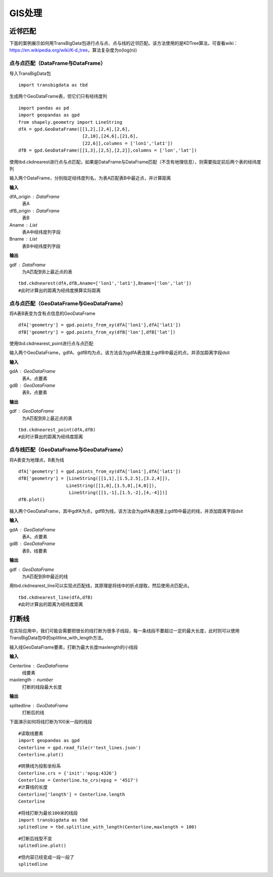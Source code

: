 .. _gisprocess:


******************************
GIS处理
******************************

近邻匹配
================

| 下面的案例展示如何用TransBigData包进行点与点、点与线的近邻匹配。该方法使用的是KDTree算法，可查看wiki：https://en.wikipedia.org/wiki/K-d_tree，算法复杂度为o(log(n))


点与点匹配（DataFrame与DataFrame）
----------------------------------

| 导入TransBigData包

::

    import transbigdata as tbd

生成两个GeoDataFrame表，但它们只有经纬度列

::

    import pandas as pd
    import geopandas as gpd
    from shapely.geometry import LineString
    dfA = gpd.GeoDataFrame([[1,2],[2,4],[2,6],
                            [2,10],[24,6],[21,6],
                            [22,6]],columns = ['lon1','lat1'])
    dfB = gpd.GeoDataFrame([[1,3],[2,5],[2,2]],columns = ['lon','lat'])

使用tbd.ckdnearest进行点与点匹配，如果是DataFrame与DataFrame匹配（不含有地理信息），则需要指定前后两个表的经纬度列


.. function:: transbigdata.ckdnearest(dfA_origin,dfB_origin,Aname = ['lon','lat'],Bname = ['lon','lat'])

输入两个DataFrame，分别指定经纬度列名，为表A匹配表B中最近点，并计算距离

**输入**

dfA_origin : DataFrame
    表A
dfB_origin : DataFrame
    表B
Aname : List
    表A中经纬度列字段
Bname : List
    表B中经纬度列字段

**输出**

gdf : DataFrame
    为A匹配到B上最近点的表

::

    tbd.ckdnearest(dfA,dfB,Aname=['lon1','lat1'],Bname=['lon','lat'])
    #此时计算出的距离为经纬度换算实际距离




.. raw:: html

    <div>
    <style scoped>
        .dataframe tbody tr th:only-of-type {
            vertical-align: middle;
        }
    
        .dataframe tbody tr th {
            vertical-align: top;
        }
    
        .dataframe thead th {
            text-align: right;
        }
    </style>
    <table border="1" class="dataframe">
      <thead>
        <tr style="text-align: right;">
          <th></th>
          <th>lon1</th>
          <th>lat1</th>
          <th>index</th>
          <th>lon</th>
          <th>lat</th>
          <th>dist</th>
        </tr>
      </thead>
      <tbody>
        <tr>
          <th>0</th>
          <td>1</td>
          <td>2</td>
          <td>0</td>
          <td>1</td>
          <td>3</td>
          <td>1.111949e+05</td>
        </tr>
        <tr>
          <th>1</th>
          <td>2</td>
          <td>4</td>
          <td>1</td>
          <td>2</td>
          <td>5</td>
          <td>1.111949e+05</td>
        </tr>
        <tr>
          <th>2</th>
          <td>2</td>
          <td>6</td>
          <td>1</td>
          <td>2</td>
          <td>5</td>
          <td>1.111949e+05</td>
        </tr>
        <tr>
          <th>3</th>
          <td>2</td>
          <td>10</td>
          <td>1</td>
          <td>2</td>
          <td>5</td>
          <td>5.559746e+05</td>
        </tr>
        <tr>
          <th>4</th>
          <td>24</td>
          <td>6</td>
          <td>1</td>
          <td>2</td>
          <td>5</td>
          <td>2.437393e+06</td>
        </tr>
        <tr>
          <th>5</th>
          <td>21</td>
          <td>6</td>
          <td>1</td>
          <td>2</td>
          <td>5</td>
          <td>2.105798e+06</td>
        </tr>
        <tr>
          <th>6</th>
          <td>22</td>
          <td>6</td>
          <td>1</td>
          <td>2</td>
          <td>5</td>
          <td>2.216318e+06</td>
        </tr>
      </tbody>
    </table>
    </div>



点与点匹配（GeoDataFrame与GeoDataFrame）
----------------------------------------

将A表B表变为含有点信息的GeoDataFrame

::

    dfA['geometry'] = gpd.points_from_xy(dfA['lon1'],dfA['lat1'])
    dfB['geometry'] = gpd.points_from_xy(dfB['lon'],dfB['lat'])

使用tbd.ckdnearest_point进行点与点匹配

.. function:: transbigdata.ckdnearest_point(gdA, gdB)

输入两个GeoDataFrame，gdfA、gdfB均为点，该方法会为gdfA表连接上gdfB中最近的点，并添加距离字段dsit

**输入**

gdA : GeoDataFrame
    表A，点要素
gdB : GeoDataFrame
    表B，点要素

**输出**

gdf : GeoDataFrame
    为A匹配到B上最近点的表


::

    tbd.ckdnearest_point(dfA,dfB)
    #此时计算出的距离为经纬度距离




.. raw:: html

    <div>
    <style scoped>
        .dataframe tbody tr th:only-of-type {
            vertical-align: middle;
        }
    
        .dataframe tbody tr th {
            vertical-align: top;
        }
    
        .dataframe thead th {
            text-align: right;
        }
    </style>
    <table border="1" class="dataframe">
      <thead>
        <tr style="text-align: right;">
          <th></th>
          <th>lon1</th>
          <th>lat1</th>
          <th>geometry_x</th>
          <th>dist</th>
          <th>index</th>
          <th>lon</th>
          <th>lat</th>
          <th>geometry_y</th>
        </tr>
      </thead>
      <tbody>
        <tr>
          <th>0</th>
          <td>1</td>
          <td>2</td>
          <td>POINT (1.00000 2.00000)</td>
          <td>1.000000</td>
          <td>0</td>
          <td>1</td>
          <td>3</td>
          <td>POINT (1.00000 3.00000)</td>
        </tr>
        <tr>
          <th>1</th>
          <td>2</td>
          <td>4</td>
          <td>POINT (2.00000 4.00000)</td>
          <td>1.000000</td>
          <td>1</td>
          <td>2</td>
          <td>5</td>
          <td>POINT (2.00000 5.00000)</td>
        </tr>
        <tr>
          <th>2</th>
          <td>2</td>
          <td>6</td>
          <td>POINT (2.00000 6.00000)</td>
          <td>1.000000</td>
          <td>1</td>
          <td>2</td>
          <td>5</td>
          <td>POINT (2.00000 5.00000)</td>
        </tr>
        <tr>
          <th>3</th>
          <td>2</td>
          <td>10</td>
          <td>POINT (2.00000 10.00000)</td>
          <td>5.000000</td>
          <td>1</td>
          <td>2</td>
          <td>5</td>
          <td>POINT (2.00000 5.00000)</td>
        </tr>
        <tr>
          <th>4</th>
          <td>24</td>
          <td>6</td>
          <td>POINT (24.00000 6.00000)</td>
          <td>22.022716</td>
          <td>1</td>
          <td>2</td>
          <td>5</td>
          <td>POINT (2.00000 5.00000)</td>
        </tr>
        <tr>
          <th>5</th>
          <td>21</td>
          <td>6</td>
          <td>POINT (21.00000 6.00000)</td>
          <td>19.026298</td>
          <td>1</td>
          <td>2</td>
          <td>5</td>
          <td>POINT (2.00000 5.00000)</td>
        </tr>
        <tr>
          <th>6</th>
          <td>22</td>
          <td>6</td>
          <td>POINT (22.00000 6.00000)</td>
          <td>20.024984</td>
          <td>1</td>
          <td>2</td>
          <td>5</td>
          <td>POINT (2.00000 5.00000)</td>
        </tr>
      </tbody>
    </table>
    </div>



点与线匹配（GeoDataFrame与GeoDataFrame）
----------------------------------------

将A表变为地理点，B表为线

::

    dfA['geometry'] = gpd.points_from_xy(dfA['lon1'],dfA['lat1'])
    dfB['geometry'] = [LineString([[1,1],[1.5,2.5],[3.2,4]]),
                      LineString([[1,0],[1.5,0],[4,0]]),
                       LineString([[1,-1],[1.5,-2],[4,-4]])]
    dfB.plot()


.. image:: _static/output_15_1.png



.. function:: transbigdata.ckdnearest_line(gdfA, gdfB)

输入两个GeoDataFrame，其中gdfA为点，gdfB为线，该方法会为gdfA表连接上gdfB中最近的线，并添加距离字段dsit

**输入**

gdA : GeoDataFrame
    表A，点要素
gdB : GeoDataFrame
    表B，线要素

**输出**

gdf : GeoDataFrame
    为A匹配到B中最近的线

用tbd.ckdnearest_line可以实现点匹配线，其原理是将线中的折点提取，然后使用点匹配点。

::

    tbd.ckdnearest_line(dfA,dfB)
    #此时计算出的距离为经纬度距离




.. raw:: html

    <div>
    <style scoped>
        .dataframe tbody tr th:only-of-type {
            vertical-align: middle;
        }
    
        .dataframe tbody tr th {
            vertical-align: top;
        }
    
        .dataframe thead th {
            text-align: right;
        }
    </style>
    <table border="1" class="dataframe">
      <thead>
        <tr style="text-align: right;">
          <th></th>
          <th>lon1</th>
          <th>lat1</th>
          <th>geometry_x</th>
          <th>dist</th>
          <th>index</th>
          <th>lon</th>
          <th>lat</th>
          <th>geometry_y</th>
        </tr>
      </thead>
      <tbody>
        <tr>
          <th>0</th>
          <td>1</td>
          <td>2</td>
          <td>POINT (1.00000 2.00000)</td>
          <td>0.707107</td>
          <td>0</td>
          <td>1</td>
          <td>3</td>
          <td>LINESTRING (1.00000 1.00000, 1.50000 2.50000, ...</td>
        </tr>
        <tr>
          <th>1</th>
          <td>2</td>
          <td>4</td>
          <td>POINT (2.00000 4.00000)</td>
          <td>1.200000</td>
          <td>0</td>
          <td>1</td>
          <td>3</td>
          <td>LINESTRING (1.00000 1.00000, 1.50000 2.50000, ...</td>
        </tr>
        <tr>
          <th>2</th>
          <td>2</td>
          <td>6</td>
          <td>POINT (2.00000 6.00000)</td>
          <td>2.332381</td>
          <td>0</td>
          <td>1</td>
          <td>3</td>
          <td>LINESTRING (1.00000 1.00000, 1.50000 2.50000, ...</td>
        </tr>
        <tr>
          <th>3</th>
          <td>2</td>
          <td>10</td>
          <td>POINT (2.00000 10.00000)</td>
          <td>6.118823</td>
          <td>0</td>
          <td>1</td>
          <td>3</td>
          <td>LINESTRING (1.00000 1.00000, 1.50000 2.50000, ...</td>
        </tr>
        <tr>
          <th>4</th>
          <td>21</td>
          <td>6</td>
          <td>POINT (21.00000 6.00000)</td>
          <td>17.912007</td>
          <td>0</td>
          <td>1</td>
          <td>3</td>
          <td>LINESTRING (1.00000 1.00000, 1.50000 2.50000, ...</td>
        </tr>
        <tr>
          <th>5</th>
          <td>22</td>
          <td>6</td>
          <td>POINT (22.00000 6.00000)</td>
          <td>18.906084</td>
          <td>0</td>
          <td>1</td>
          <td>3</td>
          <td>LINESTRING (1.00000 1.00000, 1.50000 2.50000, ...</td>
        </tr>
        <tr>
          <th>6</th>
          <td>24</td>
          <td>6</td>
          <td>POINT (24.00000 6.00000)</td>
          <td>20.880613</td>
          <td>1</td>
          <td>2</td>
          <td>5</td>
          <td>LINESTRING (1.00000 0.00000, 1.50000 0.00000, ...</td>
        </tr>
      </tbody>
    </table>
    </div>






打断线
===============

在实际应用中，我们可能会需要把很长的线打断为很多子线段，每一条线段不要超过一定的最大长度，此时则可以使用TransBigData包中的splitline_with_length方法。


.. function:: transbigdata.splitline_with_length(Centerline,maxlength = 100)

输入线GeoDataFrame要素，打断为最大长度maxlength的小线段

**输入**

Centerline : GeoDataFrame
    线要素
maxlength : number
    打断的线段最大长度

**输出**

splitedline : GeoDataFrame
    打断后的线

下面演示如何将线打断为100米一段的线段

::

    #读取线要素
    import geopandas as gpd
    Centerline = gpd.read_file(r'test_lines.json')
    Centerline.plot()





.. image:: splitline/output_2_1.png


::

    #转换线为投影坐标系
    Centerline.crs = {'init':'epsg:4326'}
    Centerline = Centerline.to_crs(epsg = '4517')
    #计算线的长度
    Centerline['length'] = Centerline.length
    Centerline




.. raw:: html

    <div>
    <style scoped>
        .dataframe tbody tr th:only-of-type {
            vertical-align: middle;
        }
    
        .dataframe tbody tr th {
            vertical-align: top;
        }
    
        .dataframe thead th {
            text-align: right;
        }
    </style>
    <table border="1" class="dataframe">
      <thead>
        <tr style="text-align: right;">
          <th></th>
          <th>Id</th>
          <th>geometry</th>
          <th>length</th>
        </tr>
      </thead>
      <tbody>
        <tr>
          <th>0</th>
          <td>0</td>
          <td>LINESTRING (29554925.232 4882800.694, 29554987...</td>
          <td>285.503444</td>
        </tr>
        <tr>
          <th>1</th>
          <td>0</td>
          <td>LINESTRING (29554682.635 4882450.554, 29554773...</td>
          <td>185.482276</td>
        </tr>
        <tr>
          <th>2</th>
          <td>0</td>
          <td>LINESTRING (29554987.079 4882521.969, 29555040...</td>
          <td>291.399180</td>
        </tr>
        <tr>
          <th>3</th>
          <td>0</td>
          <td>LINESTRING (29554987.079 4882521.969, 29555073...</td>
          <td>248.881529</td>
        </tr>
        <tr>
          <th>4</th>
          <td>0</td>
          <td>LINESTRING (29554987.079 4882521.969, 29554969...</td>
          <td>207.571197</td>
        </tr>
        <tr>
          <th>5</th>
          <td>0</td>
          <td>LINESTRING (29554773.177 4882288.671, 29554828...</td>
          <td>406.251357</td>
        </tr>
        <tr>
          <th>6</th>
          <td>0</td>
          <td>LINESTRING (29554773.177 4882288.671, 29554926...</td>
          <td>158.114403</td>
        </tr>
        <tr>
          <th>7</th>
          <td>0</td>
          <td>LINESTRING (29555060.286 4882205.456, 29555082...</td>
          <td>107.426629</td>
        </tr>
        <tr>
          <th>8</th>
          <td>0</td>
          <td>LINESTRING (29555040.278 4882235.468, 29555060...</td>
          <td>36.069941</td>
        </tr>
        <tr>
          <th>9</th>
          <td>0</td>
          <td>LINESTRING (29555060.286 4882205.456, 29555095...</td>
          <td>176.695446</td>
        </tr>
      </tbody>
    </table>
    </div>



::

    #将线打断为最长100米的线段
    import transbigdata as tbd
    splitedline = tbd.splitline_with_length(Centerline,maxlength = 100)

::

    #打断后线型不变
    splitedline.plot()








.. image:: splitline/output_5_1.png


::

    #但内容已经变成一段一段了
    splitedline




.. raw:: html

    <div>
    <style scoped>
        .dataframe tbody tr th:only-of-type {
            vertical-align: middle;
        }
    
        .dataframe tbody tr th {
            vertical-align: top;
        }
    
        .dataframe thead th {
            text-align: right;
        }
    </style>
    <table border="1" class="dataframe">
      <thead>
        <tr style="text-align: right;">
          <th></th>
          <th>geometry</th>
          <th>id</th>
          <th>length</th>
        </tr>
      </thead>
      <tbody>
        <tr>
          <th>0</th>
          <td>LINESTRING (29554925.232 4882800.694, 29554927...</td>
          <td>0</td>
          <td>100.000000</td>
        </tr>
        <tr>
          <th>1</th>
          <td>LINESTRING (29554946.894 4882703.068, 29554949...</td>
          <td>0</td>
          <td>100.000000</td>
        </tr>
        <tr>
          <th>2</th>
          <td>LINESTRING (29554968.557 4882605.443, 29554970...</td>
          <td>0</td>
          <td>85.503444</td>
        </tr>
        <tr>
          <th>0</th>
          <td>LINESTRING (29554682.635 4882450.554, 29554688...</td>
          <td>1</td>
          <td>100.000000</td>
        </tr>
        <tr>
          <th>1</th>
          <td>LINESTRING (29554731.449 4882363.277, 29554736...</td>
          <td>1</td>
          <td>85.482276</td>
        </tr>
        <tr>
          <th>0</th>
          <td>LINESTRING (29554987.079 4882521.969, 29554989...</td>
          <td>2</td>
          <td>100.000000</td>
        </tr>
        <tr>
          <th>1</th>
          <td>LINESTRING (29555005.335 4882423.650, 29555007...</td>
          <td>2</td>
          <td>100.000000</td>
        </tr>
        <tr>
          <th>2</th>
          <td>LINESTRING (29555023.592 4882325.331, 29555025...</td>
          <td>2</td>
          <td>91.399180</td>
        </tr>
        <tr>
          <th>0</th>
          <td>LINESTRING (29554987.079 4882521.969, 29554993...</td>
          <td>3</td>
          <td>100.000000</td>
        </tr>
        <tr>
          <th>1</th>
          <td>LINESTRING (29555042.051 4882438.435, 29555048...</td>
          <td>3</td>
          <td>99.855617</td>
        </tr>
        <tr>
          <th>2</th>
          <td>LINESTRING (29555111.265 4882370.450, 29555116...</td>
          <td>3</td>
          <td>48.881529</td>
        </tr>
        <tr>
          <th>0</th>
          <td>LINESTRING (29554987.079 4882521.969, 29554985...</td>
          <td>4</td>
          <td>100.000000</td>
        </tr>
        <tr>
          <th>1</th>
          <td>LINESTRING (29554973.413 4882422.908, 29554971...</td>
          <td>4</td>
          <td>99.756943</td>
        </tr>
        <tr>
          <th>2</th>
          <td>LINESTRING (29554930.341 4882335.023, 29554929...</td>
          <td>4</td>
          <td>7.571197</td>
        </tr>
        <tr>
          <th>0</th>
          <td>LINESTRING (29554773.177 4882288.671, 29554777...</td>
          <td>5</td>
          <td>100.000000</td>
        </tr>
        <tr>
          <th>1</th>
          <td>LINESTRING (29554816.361 4882198.476, 29554821...</td>
          <td>5</td>
          <td>99.782969</td>
        </tr>
        <tr>
          <th>2</th>
          <td>LINESTRING (29554882.199 4882125.314, 29554891...</td>
          <td>5</td>
          <td>99.745378</td>
        </tr>
        <tr>
          <th>3</th>
          <td>LINESTRING (29554976.612 4882096.588, 29554987...</td>
          <td>5</td>
          <td>100.000000</td>
        </tr>
        <tr>
          <th>4</th>
          <td>LINESTRING (29555076.548 4882100.189, 29555077...</td>
          <td>5</td>
          <td>6.251357</td>
        </tr>
        <tr>
          <th>0</th>
          <td>LINESTRING (29554773.177 4882288.671, 29554783...</td>
          <td>6</td>
          <td>100.000000</td>
        </tr>
        <tr>
          <th>1</th>
          <td>LINESTRING (29554869.914 4882314.006, 29554876...</td>
          <td>6</td>
          <td>58.114403</td>
        </tr>
        <tr>
          <th>0</th>
          <td>LINESTRING (29555060.286 4882205.456, 29555062...</td>
          <td>7</td>
          <td>100.000000</td>
        </tr>
        <tr>
          <th>1</th>
          <td>LINESTRING (29555081.239 4882107.675, 29555081...</td>
          <td>7</td>
          <td>7.426629</td>
        </tr>
        <tr>
          <th>0</th>
          <td>LINESTRING (29555040.278 4882235.468, 29555042...</td>
          <td>8</td>
          <td>36.069941</td>
        </tr>
        <tr>
          <th>0</th>
          <td>LINESTRING (29555060.286 4882205.456, 29555064...</td>
          <td>9</td>
          <td>100.000000</td>
        </tr>
        <tr>
          <th>1</th>
          <td>LINESTRING (29555094.981 4882299.244, 29555100...</td>
          <td>9</td>
          <td>76.419694</td>
        </tr>
      </tbody>
    </table>
    </div>


